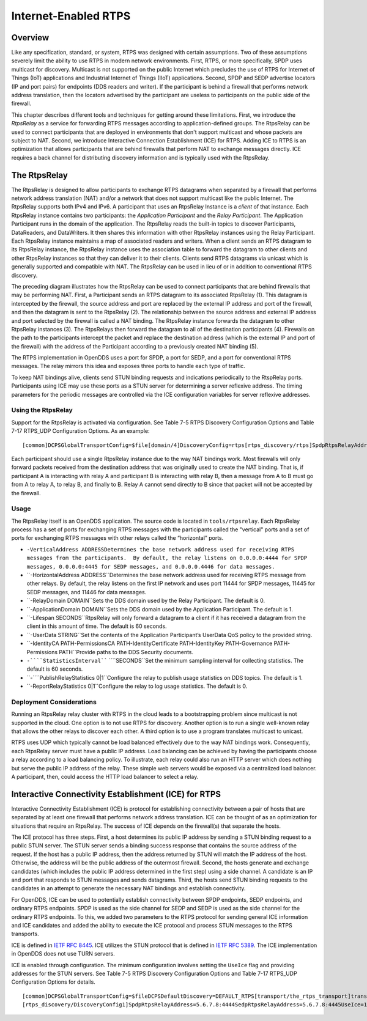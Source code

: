 #####################
Internet-Enabled RTPS
#####################

********
Overview
********

Like any specification, standard, or system, RTPS was designed with certain assumptions.  Two of these assumptions severely limit the ability to use RTPS in modern network environments.  First, RTPS, or more specifically, SPDP uses multicast for discovery.  Multicast is not supported on the public Internet which precludes the use of RTPS for Internet of Things (IoT) applications and Industrial Internet of Things (IIoT) applications.  Second, SPDP and SEDP advertise locators (IP and port pairs) for endpoints (DDS readers and writer).  If the participant is behind a firewall that performs network address translation, then the locators advertised by the participant are useless to participants on the public side of the firewall.

This chapter describes different tools and techniques for getting around these limitations.  First, we introduce the *RtpsRelay* as a service for forwarding RTPS messages according to application-defined groups.  The RtpsRelay can be used to connect participants that are deployed in environments that don't support multicast and whose packets are subject to NAT.  Second, we introduce Interactive Connection Establishment (ICE) for RTPS.  Adding ICE to RTPS is an optimization that allows participants that are behind firewalls that perform NAT to exchange messages directly.  ICE requires a back channel for distributing discovery information and is typically used with the RtpsRelay.

*************
The RtpsRelay
*************

The RtpsRelay is designed to allow participants to exchange RTPS datagrams when separated by a firewall that performs network address translation (NAT) and/or a network that does not support multicast like the public Internet.  The RtpsRelay supports both IPv4 and IPv6.  A participant that uses an RtpsRelay Instance is a *client* of that instance.  Each RtpsRelay instance contains two participants:  the *Application Participant* and the *Relay Participant*.  The Application Participant runs in the domain of the application.  The RtpsRelay reads the built-in topics to discover Participants, DataReaders, and DataWriters.  It then shares this information with other RtpsRelay instances using the Relay Participant.  Each RtpsRelay instance maintains a map of associated readers and writers.  When a client sends an RTPS datagram to its RtpsRelay instance, the RtpsRelay instance uses the association table to forward the datagram to other clients and other RtpsRelay instances so that they can deliver it to their clients.  Clients send RTPS datagrams via unicast which is generally supported and compatible with NAT.  The RtpsRelay can be used in lieu of or in addition to conventional RTPS discovery.

.. image:: images/10000000000001E000000168A8AB6B399FD8F9AC.png

The preceding diagram illustrates how the RtpsRelay can be used to connect participants that are behind firewalls that may be performing NAT.  First, a Participant sends an RTPS datagram to its associated RtpsRelay (1).  This datagram is intercepted by the firewall, the source address and port are replaced by the external IP address and port of the firewall, and then the datagram is sent to the RtpsRelay (2).  The relationship between the source address and external IP address and port selected by the firewall is called a NAT binding.  The RtpsRelay instance forwards the datagram to other RtpsRelay instances (3).  The RtpsRelays then forward the datagram to all of the destination participants (4).  Firewalls on the path to the participants intercept the packet and replace the destination address (which is the external IP and port of the firewall) with the address of the Participant according to a previously created NAT binding (5).

The RTPS implementation in OpenDDS uses a port for SPDP, a port for SEDP, and a port for conventional RTPS messages.  The relay mirrors this idea and exposes three ports to handle each type of traffic.

To keep NAT bindings alive, clients send STUN binding requests and indications periodically to the RtspRelay ports.  Participants using ICE may use these ports as a STUN server for determining a server reflexive address.  The timing parameters for the periodic messages are controlled via the ICE configuration variables for server reflexive addresses.

Using the RtpsRelay
===================

Support for the RtpsRelay is activated via configuration.  See Table 7-5 RTPS Discovery Configuration Options and Table 7-17 RTPS_UDP Configuration Options. As an example:

::

    [common]DCPSGlobalTransportConfig=$file[domain/4]DiscoveryConfig=rtps[rtps_discovery/rtps]SpdpRtpsRelayAddress=1.2.3.4:4444SedpRtpsRelayAddress=1.2.3.4:4445UseRtpsRelay=1[transport/the_rtps_transport]transport_type=rtps_udpDataRtpsRelayAddress=1.2.3.4:4446UseRtpsRelay=1

Each participant should use a single RtpsRelay instance due to the way NAT bindings work.  Most firewalls will only forward packets received from the destination address that was originally used to create the NAT binding.  That is, if participant A is interacting with relay A and participant B is interacting with relay B, then a message from A to B must go from A to relay A, to relay B, and finally to B.  Relay A cannot send directly to B since that packet will not be accepted by the firewall.

Usage
=====

The RtpsRelay itself is an OpenDDS application.  The source code is located in ``tools/rtpsrelay``.  Each RtpsRelay process has a set of ports for exchanging RTPS messages with the participants called the "vertical" ports and a set of ports for exchanging RTPS messages with other relays called the “horizontal” ports.

* ``-VerticalAddress ADDRESSDetermines the base network address used for receiving RTPS messages from the participants.  By default, the relay listens on 0.0.0.0:4444 for SPDP messages, 0.0.0.0:4445 for SEDP messages, and 0.0.0.0.4446 for data messages.``

* ``-HorizontalAddress ADDRESS``Determines the base network address used for receiving RTPS message from other relays.  By default, the relay listens on the first IP network and uses port 11444 for SPDP messages, 11445 for SEDP messages, and 11446 for data messages.

* ``-RelayDomain DOMAIN``Sets the DDS domain used by the Relay Participant.  The default is 0.

* ``-ApplicationDomain DOMAIN``Sets the DDS domain used by the Application Participant.  The default is 1.

* ``-Lifespan SECONDS``RtpsRelay will only forward a datagram to a client if it has received a datagram from the client in this amount of time.  The default is 60 seconds.

* ``-UserData STRING``Set the contents of the Application Participant’s UserData QoS policy to the provided string.

* ``-IdentityCA PATH-PermissionsCA PATH-IdentityCertificate PATH-IdentityKey PATH-Governance PATH-Permissions PATH``Provide paths to the DDS Security documents.

* ``-````StatisticsInterval```` ````SECONDS``Set the minimum sampling interval for collecting statistics. The default is 60 seconds.

* ``-````PublishRelayStatistics 0|1``Configure the relay to publish usage statistics on DDS topics. The default is 1.

* ``-ReportRelayStatistics 0|1``Configure the relay to log usage statistics. The default is 0.


Deployment Considerations
=========================

Running an RtpsRelay relay cluster with RTPS in the cloud leads to a bootstrapping problem since multicast is not supported in the cloud.  One option is to not use RTPS for discovery.  Another option is to run a single well-known relay that allows the other relays to discover each other.  A third option is to use a program translates multicast to unicast.

RTPS uses UDP which typically cannot be load balanced effectively due to the way NAT bindings work.  Consequently, each RtpsRelay server must have a public IP address.  Load balancing can be achieved by having the participants choose a relay according to a load balancing policy.  To illustrate, each relay could also run an HTTP server which does nothing but serve the public IP address of the relay.  These simple web servers would be exposed via a centralized load balancer.  A participant, then, could access the HTTP load balancer to select a relay.

*****************************************************
Interactive Connectivity Establishment (ICE) for RTPS
*****************************************************

Interactive Connectivity Establishment (ICE) is protocol for establishing connectivity between a pair of hosts that are separated by at least one firewall that performs network address translation.  ICE can be thought of as an optimization for situations that require an RtpsRelay.  The success of ICE depends on the firewall(s) that separate the hosts.

The ICE protocol has three steps.  First, a host determines its public IP address by sending a STUN binding request to a public STUN server.  The STUN server sends a binding success response that contains the source address of the request.  If the host has a public IP address, then the address returned by STUN will match the IP address of the host.  Otherwise, the address will be the public address of the outermost firewall.  Second, the hosts generate and exchange candidates (which includes the public IP address determined in the first step) using a side channel.  A candidate is an IP and port that responds to STUN messages and sends datagrams.  Third, the hosts send STUN binding requests to the candidates in an attempt to generate the necessary NAT bindings and establish connectivity.

For OpenDDS, ICE can be used to potentially establish connectivity between SPDP endpoints, SEDP endpoints, and ordinary RTPS endpoints.  SPDP is used as the side channel for SEDP and SEDP is used as the side channel for the ordinary RTPS endpoints.  To this, we added two parameters to the RTPS protocol for sending general ICE information and ICE candidates and added the ability to execute the ICE protocol and process STUN messages to the RTPS transports.

ICE is defined in `IETF RFC 8445 <https://www.rfc-editor.org/info/rfc8445>`_.  ICE utilizes the STUN protocol that is defined in `IETF RFC 5389 <https://www.rfc-editor.org/info/rfc5389>`_.  The ICE implementation in OpenDDS does not use TURN servers.

ICE is enabled through configuration.  The minimum configuration involves setting the ``UseIce`` flag and providing addresses for the STUN servers.  See Table 7-5 RTPS Discovery Configuration Options and Table 7-17 RTPS_UDP Configuration Options for details.

::

    [common]DCPSGlobalTransportConfig=$fileDCPSDefaultDiscovery=DEFAULT_RTPS[transport/the_rtps_transport]transport_type=rtps_udpDataRtpsRelayAddress=5.6.7.8:4446UseIce=1DataStunServerAddress=1.2.3.4:3478[domain/42]DiscoveryConfig=DiscoveryConfig1
    [rtps_discovery/DiscoveryConfig1]SpdpRtpsRelayAddress=5.6.7.8:4444SedpRtpsRelayAddress=5.6.7.8:4445UseIce=1SedpStunServerAddress=1.2.3.4:3478


